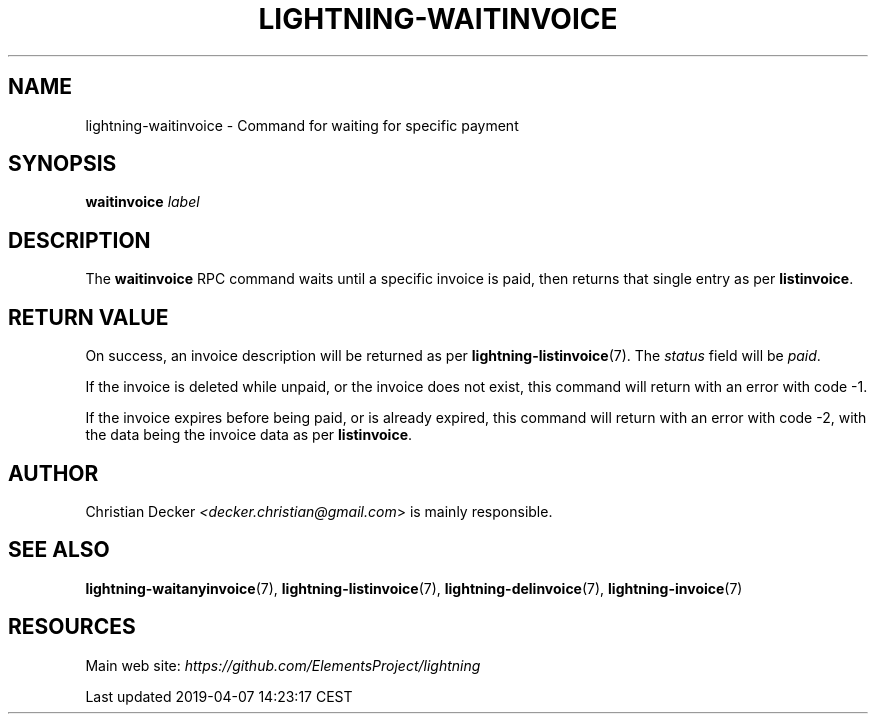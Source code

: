 .TH "LIGHTNING-WAITINVOICE" "7" "" "" "lightning-waitinvoice"
.SH NAME
lightning-waitinvoice - Command for waiting for specific payment
.SH SYNOPSIS

\fBwaitinvoice\fR \fIlabel\fR

.SH DESCRIPTION

The \fBwaitinvoice\fR RPC command waits until a specific invoice is paid,
then returns that single entry as per \fBlistinvoice\fR\.

.SH RETURN VALUE

On success, an invoice description will be returned as per
\fBlightning-listinvoice\fR(7)\. The \fIstatus\fR field will be \fIpaid\fR\.


If the invoice is deleted while unpaid, or the invoice does not exist,
this command will return with an error with code -1\.


If the invoice expires before being paid, or is already expired, this
command will return with an error with code -2, with the data being the
invoice data as per \fBlistinvoice\fR\.

.SH AUTHOR

Christian Decker \fI<decker.christian@gmail.com\fR> is mainly
responsible\.

.SH SEE ALSO

\fBlightning-waitanyinvoice\fR(7), \fBlightning-listinvoice\fR(7),
\fBlightning-delinvoice\fR(7), \fBlightning-invoice\fR(7)

.SH RESOURCES

Main web site: \fIhttps://github.com/ElementsProject/lightning\fR

.HL

Last updated 2019-04-07 14:23:17 CEST

